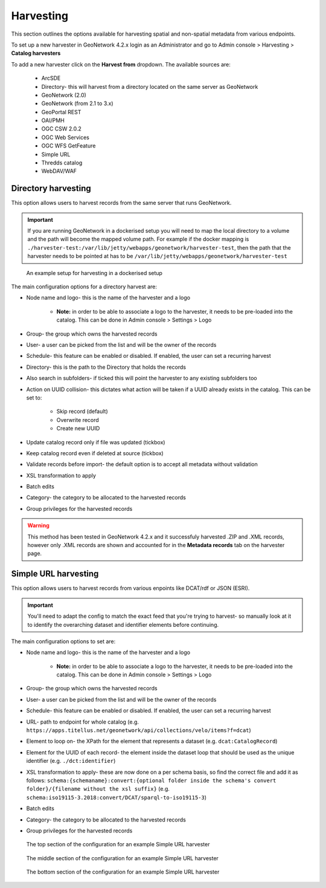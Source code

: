 Harvesting
==========

This section outlines the options available for harvesting spatial and non-spatial metadata from various endpoints.

To set up a new harvester in GeoNetwork 4.2.x login as an Administrator and go to Admin console > Harvesting > **Catalog harvesters**

To add a new harvester click on the **Harvest from** dropdown. The available sources are:

    * ArcSDE
    * Directory- this will harvest from a directory located on the same server as GeoNetwork
    * GeoNetwork (2.0)
    * GeoNetwork (from 2.1 to 3.x)
    * GeoPortal REST
    * OAI/PMH
    * OGC CSW 2.0.2
    * OGC Web Services
    * OGC WFS GetFeature
    * Simple URL
    * Thredds catalog
    * WebDAV/WAF

|Harvester dropdown|

Directory harvesting
--------------------

This option allows users to harvest records from the same server that runs GeoNetwork. 

.. important::
    If you are running GeoNetwork in a dockerised setup you will need to map the local directory to a volume and the path will become the mapped volume path.
    For example if the docker mapping is ``./harvester-test:/var/lib/jetty/webapps/geonetwork/harvester-test``, 
    then the path that the harvester needs to be pointed at has to be ``/var/lib/jetty/webapps/geonetwork/harvester-test`` 

.. figure:: media/directoryharvesting.png
    :alt: GeoNetwork showing an example configuration for Directory harvesting

    An example setup for harvesting in a dockerised setup


The main configuration options for a directory harvest are:

* Node name and logo- this is the name of the harvester and a logo

    * **Note:** in order to be able to associate a logo to the harvester, it needs to be pre-loaded into the catalog. This can be done in Admin console > Settings > Logo
    
* Group- the group which owns the harvested records
* User- a user can be picked from the list and will be the owner of the records
* Schedule- this feature can be enabled or disabled. If enabled, the user can set a recurring harvest
* Directory- this is the path to the Directory that holds the records
* Also search in subfolders- if ticked this will point the harvester to any existing subfolders too
* Action on UUID collision- this dictates what action will be taken if a UUID already exists in the catalog. This can be set to:

    * Skip record (default)
    * Overwrite record
    * Create new UUID

* Update catalog record only if file was updated (tickbox)
* Keep catalog record even if deleted at source (tickbox)
* Validate records before import- the default option is to accept all metadata without validation
* XSL transformation to apply
* Batch edits
* Category- the category to be allocated to the harvested records
* Group privileges for the harvested records

.. warning::
    This method has been tested in GeoNetwork 4.2.x and it successfuly harvested .ZIP and .XML records, however only .XML records are shown and accounted for in the **Metadata records** tab on the harvester page.

|Harvester records discrepancy|

Simple URL harvesting
---------------------

This option allows users to harvest records from various enpoints like DCAT/rdf or JSON (ESRI).

.. important::
    You'll need to adapt the config to match the exact feed that you're trying to harvest- so manually look at it to identify the overarching dataset and identifier elements before continuing.


The main configuration options to set are:

* Node name and logo- this is the name of the harvester and a logo

    * **Note:** in order to be able to associate a logo to the harvester, it needs to be pre-loaded into the catalog. This can be done in Admin console > Settings > Logo

* Group- the group which owns the harvested records
* User- a user can be picked from the list and will be the owner of the records
* Schedule- this feature can be enabled or disabled. If enabled, the user can set a recurring harvest
* URL- path to endpoint for whole catalog (e.g. ``https://apps.titellus.net/geonetwork/api/collections/velo/items?f=dcat``)
* Element to loop on- the XPath for the element that represents a dataset (e.g. ``dcat:CatalogRecord``)
* Element for the UUID of each record- the element inside the dataset loop that should be used as the unique identifier (e.g. ``./dct:identifier``)
* XSL transformation to apply- these are now done on a per schema basis, so find the correct file and add it as follows: ``schema:{schemaname}:convert:{optional folder inside the schema's convert folder}/{filename without the xsl suffix}`` (e.g. ``schema:iso19115-3.2018:convert/DCAT/sparql-to-iso19115-3``)
* Batch edits
* Category- the category to be allocated to the harvested records
* Group privileges for the harvested records

..  figure:: media/simpleurltop.png
    :alt: GeoNetwork showing the top section of the configuration for an example Simple URL harvester

    The top section of the configuration for an example Simple URL harvester

..  figure:: media/simpleurlmiddle.png
    :alt: GeoNetwork showing the middle section of the configuration for an example Simple URL harvester

    The middle section of the configuration for an example Simple URL harvester

..  figure:: media/simpleurlbottom.png
    :alt: GeoNetwork showing the bottom section of the configuration for an example Simple URL harvester

    The bottom section of the configuration for an example Simple URL harvester


.. |Harvester dropdown| image:: media/harvesterdropdown.png
    :alt: Dropdown menu showing the available harvesting options in GeoNetwork 4.x
.. |Harvester records discrepancy| image:: media/recordsdiscrepancy.png
    :alt: GeoNetwork showing a discrepancy between the actual number of records harvested and the Metadata records tab